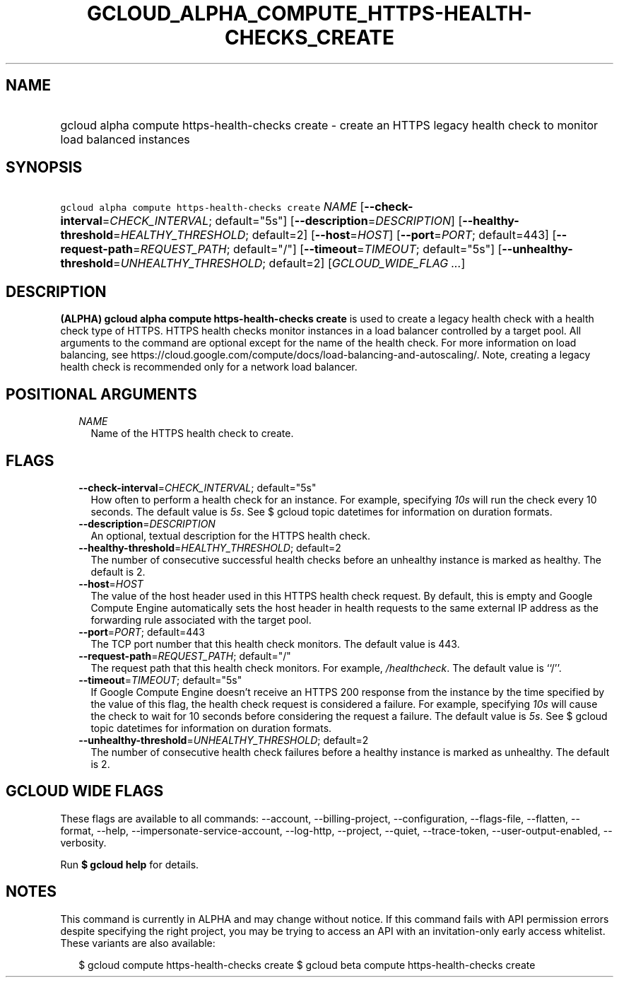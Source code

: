
.TH "GCLOUD_ALPHA_COMPUTE_HTTPS\-HEALTH\-CHECKS_CREATE" 1



.SH "NAME"
.HP
gcloud alpha compute https\-health\-checks create \- create an HTTPS legacy health check to monitor load balanced instances



.SH "SYNOPSIS"
.HP
\f5gcloud alpha compute https\-health\-checks create\fR \fINAME\fR [\fB\-\-check\-interval\fR=\fICHECK_INTERVAL\fR;\ default="5s"] [\fB\-\-description\fR=\fIDESCRIPTION\fR] [\fB\-\-healthy\-threshold\fR=\fIHEALTHY_THRESHOLD\fR;\ default=2] [\fB\-\-host\fR=\fIHOST\fR] [\fB\-\-port\fR=\fIPORT\fR;\ default=443] [\fB\-\-request\-path\fR=\fIREQUEST_PATH\fR;\ default="/"] [\fB\-\-timeout\fR=\fITIMEOUT\fR;\ default="5s"] [\fB\-\-unhealthy\-threshold\fR=\fIUNHEALTHY_THRESHOLD\fR;\ default=2] [\fIGCLOUD_WIDE_FLAG\ ...\fR]



.SH "DESCRIPTION"

\fB(ALPHA)\fR \fBgcloud alpha compute https\-health\-checks create\fR is used to
create a legacy health check with a health check type of HTTPS. HTTPS health
checks monitor instances in a load balancer controlled by a target pool. All
arguments to the command are optional except for the name of the health check.
For more information on load balancing, see
https://cloud.google.com/compute/docs/load\-balancing\-and\-autoscaling/. Note,
creating a legacy health check is recommended only for a network load balancer.



.SH "POSITIONAL ARGUMENTS"

.RS 2m
.TP 2m
\fINAME\fR
Name of the HTTPS health check to create.


.RE
.sp

.SH "FLAGS"

.RS 2m
.TP 2m
\fB\-\-check\-interval\fR=\fICHECK_INTERVAL\fR; default="5s"
How often to perform a health check for an instance. For example, specifying
\f5\fI10s\fR\fR will run the check every 10 seconds. The default value is
\f5\fI5s\fR\fR. See $ gcloud topic datetimes for information on duration
formats.

.TP 2m
\fB\-\-description\fR=\fIDESCRIPTION\fR
An optional, textual description for the HTTPS health check.

.TP 2m
\fB\-\-healthy\-threshold\fR=\fIHEALTHY_THRESHOLD\fR; default=2
The number of consecutive successful health checks before an unhealthy instance
is marked as healthy. The default is 2.

.TP 2m
\fB\-\-host\fR=\fIHOST\fR
The value of the host header used in this HTTPS health check request. By
default, this is empty and Google Compute Engine automatically sets the host
header in health requests to the same external IP address as the forwarding rule
associated with the target pool.

.TP 2m
\fB\-\-port\fR=\fIPORT\fR; default=443
The TCP port number that this health check monitors. The default value is 443.

.TP 2m
\fB\-\-request\-path\fR=\fIREQUEST_PATH\fR; default="/"
The request path that this health check monitors. For example,
\f5\fI/healthcheck\fR\fR. The default value is ``/''.

.TP 2m
\fB\-\-timeout\fR=\fITIMEOUT\fR; default="5s"
If Google Compute Engine doesn't receive an HTTPS 200 response from the instance
by the time specified by the value of this flag, the health check request is
considered a failure. For example, specifying \f5\fI10s\fR\fR will cause the
check to wait for 10 seconds before considering the request a failure. The
default value is \f5\fI5s\fR\fR. See $ gcloud topic datetimes for information on
duration formats.

.TP 2m
\fB\-\-unhealthy\-threshold\fR=\fIUNHEALTHY_THRESHOLD\fR; default=2
The number of consecutive health check failures before a healthy instance is
marked as unhealthy. The default is 2.


.RE
.sp

.SH "GCLOUD WIDE FLAGS"

These flags are available to all commands: \-\-account, \-\-billing\-project,
\-\-configuration, \-\-flags\-file, \-\-flatten, \-\-format, \-\-help,
\-\-impersonate\-service\-account, \-\-log\-http, \-\-project, \-\-quiet,
\-\-trace\-token, \-\-user\-output\-enabled, \-\-verbosity.

Run \fB$ gcloud help\fR for details.



.SH "NOTES"

This command is currently in ALPHA and may change without notice. If this
command fails with API permission errors despite specifying the right project,
you may be trying to access an API with an invitation\-only early access
whitelist. These variants are also available:

.RS 2m
$ gcloud compute https\-health\-checks create
$ gcloud beta compute https\-health\-checks create
.RE

